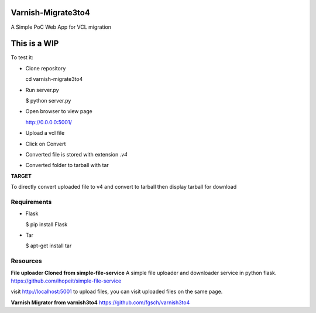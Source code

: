 Varnish-Migrate3to4
-------------------

A Simple PoC Web App for VCL migration

**This is a WIP**
-----------------

To test it:

- Clone repository

  cd varnish-migrate3to4

- Run server.py

  $ python server.py

- Open browser to view page

  http://0.0.0.0:5001/

- Upload a vcl file

- Click on Convert

- Converted file is stored with extension `.v4`

- Converted folder to tarball with tar


**TARGET**

To directly convert uploaded file to v4 and convert to tarball
then display tarball for download


Requirements
............

- Flask

  $ pip install Flask

- Tar

  $ apt-get install tar

Resources
.........

**File uploader Cloned from simple-file-service**
A simple file uploader and downloader service in python flask.
https://github.com/ihopeit/simple-file-service

visit http://localhost:5001 to upload files, you can visit uploaded files on the same page.

**Varnish Migrator from varnish3to4**
https://github.com/fgsch/varnish3to4
